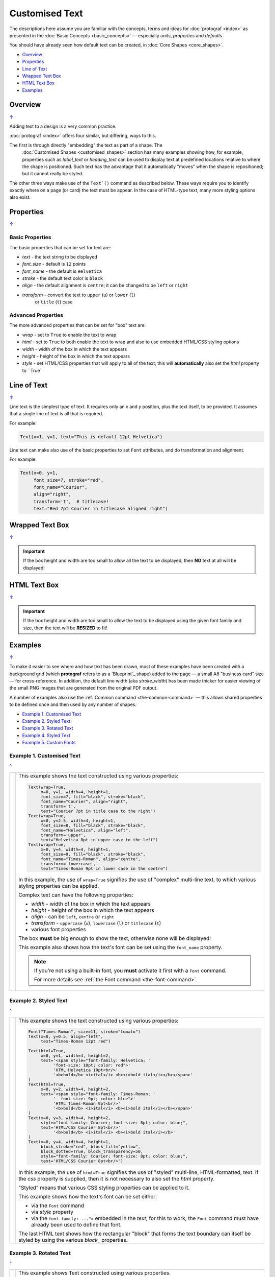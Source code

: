 ===============
Customised Text
===============

.. |dash| unicode:: U+2014 .. EM DASH SIGN
.. |copy| unicode:: U+000A9 .. COPYRIGHT SIGN
   :trim:
.. |deg|  unicode:: U+00B0 .. DEGREE SIGN
   :ltrim:

The descriptions here assume you are familiar with the concepts, terms
and ideas for :doc:`protograf <index>` as presented in the
:doc:`Basic Concepts <basic_concepts>` |dash| especially *units*,
*properties* and *defaults*.

You should have already seen how default text can be created,
in :doc:`Core Shapes <core_shapes>`.

.. _table-of-contents-text:

- `Overview`_
- `Properties`_
- `Line of Text`_
- `Wrapped Text Box`_
- `HTML Text Box`_
- `Examples`_


.. _textIndex:

Overview
========
`↑ <table-of-contents-text_>`_

Adding text to a design is a very common practice.

:doc:`protograf <index>` offers four similar, but differing, ways to this.

The first is through directly "embedding" the text as part of a shape. The
 :doc:`Customised Shapes <customised_shapes>` section has many examples
 showing how, for example, properties such as *label_text* or *heading_text*
 can be used to display text at predefined locations relative to where the
 shape is positioned.  Such text has the advantage that it automatically
 "moves" when the shape is repositioned; but it cannot really be styled.

The other three ways make use of the ``Text`()`` command as described below.
These ways require you to identify exactly where on a page (or card) the text
must be appear.  In the case of HTML-type text, many more styling options also
exist.

.. _textProperties:

Properties
==========
`↑ <table-of-contents-text_>`_

Basic Properties
++++++++++++++++

The basic properties that can be set for text are:

- *text* - the text string to be displayed
- *font_size* - default is ``12`` points
- *font_name* - the default is ``Helvetica``
- *stroke* - the default text color is ``black``
- *align* - the default alignment is ``centre``; it can be changed to be
  ``left`` or ``right``
- *transform* - convert the text to ``upper`` (``u``) or ``lower`` (``l``)
   or ``title`` (``t``) case

Advanced Properties
+++++++++++++++++++

The more advanced properties that can be set for "box" text are:

- *wrap* - set to ``True`` to enable the text to wrap
- *html* - set to ``True`` to both enable the text to wrap and also to use
  embedded HTML/CSS styling options
- *width* - width of the box in which the text appears
- *height* - height of the box in which the text appears
- *style* - set HTML/CSS properties that will apply to all of the text; this
  will **automatically** also set the *html* property to ``True`


.. _textLineOfText:

Line of Text
============
`↑ <table-of-contents-text_>`_

Line text is the simplest type of text.  It requires only an *x* and *y*
position, plus the text itself, to be provided. It assumes that a single
line of text is all that is required.

For example:

.. code:: python

    Text(x=1, y=1, text="This is default 12pt Helvetica")

Line text can make also use of the basic properties to set ``Font``
attributes, and do transformation and alignment.

For example:

.. code:: python

    Text(x=0, y=1,
         font_size=7, stroke="red",
         font_name="Courier",
         align="right",
         transform='t',  # titlecase!
         text="Red 7pt Courier in titlecase aligned right")


.. _textWrap:

Wrapped Text Box
================
`↑ <table-of-contents-text_>`_



.. IMPORTANT::

  If the box height and width are too small to allow all the text to be
  displayed, then **NO** text at all will be displayed!


.. _textHTML:

HTML Text Box
================
`↑ <table-of-contents-text_>`_


.. IMPORTANT::

  If the box height and width are too small to allow the text to be
  displayed using the given font family and size, then the text will be
  **RESIZED** to fit!


.. _textExamples:

Examples
========
`↑ <table-of-contents-text_>`_

To make it easier to see where and how text has been drawn, most of these
examples have been created with a background grid (which **protograf**
refers to as a `Blueprint`_ shape) added to the page |dash| a small A8
"business card" size |dash| for cross-reference. In addition, the default
line width (aka *stroke_width*) has been made thicker for easier viewing of
the small PNG images that are generated from the original PDF output.

A number of examples also use the :ref:`Common command <the-common-command>`
|dash| this allows shared properties to be defined once and then used by any
number of shapes.

- `Example 1. Customised Text`_
- `Example 2. Styled Text`_
- `Example 3. Rotated Text`_
- `Example 4. Styled Text`_
- `Example 5. Custom Fonts`_


Example 1. Customised Text
++++++++++++++++++++++++++
`^ <textIndex_>`_

.. |t02| image:: images/customised/text_custom.png
   :width: 330

===== ======
|t02| This example shows the text constructed using various properties:

      .. code:: python

        Text(wrap=True,
             x=0, y=1, width=4, height=1,
             font_size=7, fill="black", stroke="black",
             font_name="Courier", align="right",
             transform='t',
             text="Courier 7pt in title case to the right")
        Text(wrap=True,
             x=0, y=2.5, width=4, height=1,
             font_size=8, fill="black", stroke="black",
             font_name="Helvetica", align="left",
             transform='upper',
             text="Helvetica 8pt in upper case to the left")
        Text(wrap=True,
             x=0, y=4, width=4, height=1,
             font_size=9, fill="black", stroke="black",
             font_name="Times-Roman", align="centre",
             transform='lowercase',
             text="Times-Roman 9pt in lower case in the centre")

      In this example, the use of ``wrap=True`` signifies the  use of "complex"
      multi-line text, to which various styling properties can be applied.

      Complex text can have the following properties:

      - *width* - width of the box in which the text appears
      - *height* - height of the box in which the text appears
      - *align* - can be ``left``, ``centre`` or ``right``
      - *transform* - ``uppercase`` (``u``), ``lowercase`` (``l``) or
        ``titlecase`` (``t``)
      - various font properties

      The box **must** be big enough to show the text, otherwise none will be
      displayed!

      This example also shows how the text's font can be set using the ``font_name``
      property.

      .. NOTE::

        If you're not using a built-in font, you **must** activate it first
        with a ``Font`` command.

        For more details see :ref:`the Font command <the-font-command>`.

===== ======


Example 2. Styled Text
++++++++++++++++++++++
`^ <textIndex_>`_

.. |t03| image:: images/customised/text_style.png
   :width: 330

===== ======
|t03| This example shows the text constructed using various properties:

      .. code:: python

        Font("Times-Roman", size=11, stroke="tomato")
        Text(x=0, y=0.5, align="left",
             text="Times-Roman 12pt red")

        Text(html=True,
             x=0, y=1, width=4, height=2,
             text='<span style="font-family: Helvetica; '
                  'font-size: 10pt; color: red">'
                  'HTML Helvetica 10pt<br/>'
                  '<b>bold</b> <i>ital</i> <b><i>bold ital</i></b></span>'
        )
        Text(html=True,
             x=0, y=2, width=4, height=2,
             text='<span style="font-family: Times-Roman; '
                  '  font-size: 9pt; color: blue">'
                  'HTML Times-Roman 9pt<br/>'
                  '<b>bold</b> <i>ital</i> <b><i>bold ital</i></b></span>'
        )
        Text(x=0, y=3, width=4, height=2,
             style="font-family: Courier; font-size: 8pt; color: blue;",
             text='HTML/CSS Courier 8pt<br/>'
                  '<b>bold</b> <i>ital</i> <b><i>bold ital</i></b>'
        )
        Text(x=0, y=4, width=4, height=1,
             block_stroke="red", block_fill="yellow",
             block_dotted=True, block_transparency=50,
             style="font-family: Courier; font-size: 8pt; color: blue;",
             text='HTML/CSS Courier 8pt<br/>')

      In this example, the use of ``html=True`` signifies the use of "styled"
      multi-line, HTML-formatted, text.  If the *css* property is supplied,
      then it is not necessary to also set the *html* property.

      "Styled" means that various CSS styling properties can be applied to it.

      This example shows how the text's font can be set either:

      - via the ``Font`` command
      - via *style* property
      - via the ``font-family: ...">`` embedded in the *text*; for this to
        work, the ``Font`` command must have already been used to define
        that font.

      The last HTML text shows how the rectangular "block" that forms the
      text boundary can itself be styled by using the various *block_*
      properties.

===== ======


Example 3. Rotated Text
+++++++++++++++++++++++
`^ <textIndex_>`_

.. |t04| image:: images/customised/text_rotate.png
   :width: 330

===== ======
|t04| This example shows Text constructed using various properties.

      Note the use of the :ref:`Common command <the-common-command>`
      for when multiple Texts all need to share the same properties.

      .. code:: python

        props = Common(
            font_size=7,  fill="black", stroke="black",
            font_name="Helvetica")

        Text(
            common=props, x=1, y=1,
            text="Line text 1,1 - rotate 30",
            rotation=30)
        Text(
            common=props, x=3, y=1,
            text="Line text 3,1 - rotate 30\nline break",
            rotation=30)

        Text(
            common=props, x=0, y=3,
            width=1, height=3, wrap=True,
            text="Wrap text - 1-by-3 - rotate 90",
            rotation=90)
        Text(
            common=props, x=1, y=3,
            width=3, height=1, wrap=True,
            text="Wrap text - 3-by-1 - rotate 90",
            rotation=90)

        Text(
            common=props, x=3, y=3,
            width=1, height=3, html=True,
            style="font-family: Helvetica; font-size: 7pt;",
            text="<i>HTML text</i> - 1-by-3 - rotate 90",
            rotation=90)

      This example shows how the text can be rotated using the *rotation*
      property.

      The top two examples show normal (aka "line") text rotated around
      the mind-point of the text at the ``x`` and ``y`` location.

      Be aware that even though the ``\n`` forces a line-break, the total
      length of the line is still calculated using all the characters.

      The lower two examples on the left show "text in a box" using the
      ``wrap=True`` property.

      It should be noted that the width of the
      box is effectively also rotated, so that the width now becomes the
      "height" (and vice-versa of course).

      The lower example on the right shows "text in a box" using the
      ``html=True`` property.

      For this example, styling is via the *style*
      property and not via the :ref:`Common command <the-common-command>`

      .. IMPORTANT::

        Both *wrap* and *html* text can only be rotated in increments of
        90 (ninety) degrees!!

===== ======


Example 4. Styled Text
++++++++++++++++++++++
`^ <textIndex_>`_

.. |t05| image:: images/customised/text_outlined.png
   :width: 330

===== ======
|t05| This example shows the text constructed using various properties:

      .. code:: python

        basic = Common(
            wrap=True,
            width=5, height=1.5,
            font_size=10,
            stroke="black",
            font_name="Helvetica",
            align="left")
        Text(common=basic,
             x=0, y=0.5,
             fill="white",
             text="Default; no outline")
        Text(common=basic,
             x=0, y=1.5,
             fill="white",
             outlined=True,
             text="Outlined; white fill")
        Text(common=basic,
             x=0, y=2.5,
             fill="red",
             outlined=True,
             text="Outlined; red fill")
        Text(common=basic,
             x=0, y=3.5,
             fill=None,
             outlined=True,
             text_stroke_width=0.1,
             text="Outlined; no fill; text_stroke_width=0.1")
        Text(common=basic,
             x=0, y=5,
             fill="yellow",
             outlined=True,
             text_stroke_width=0.07,
             text="Outlined; yellow fill; text_stroke_width=0.07")

      This example shows how the text can be styled using the *outlined*
      property.

      The first example shows what the text, with given font, size and color,
      looks like without any styling applied.

      The other examples show how the *outlined* property, when set to
      ``True``, will cause the outline of the text to be drawn.

      Depending on what value is set for the *fill* property, the "inside"
      color of the text will be changed.

      The last two examples show the effect of setting the *text_stroke_width*,
      which has a default of ``0.05``, so as to make the outline stroke width
      thicker.

      The fourth example shows how this effect can be used to simulate a
      "bold" styling for the text.

===== ======


Example 5. Custom Fonts
+++++++++++++++++++++++
`^ <textIndex_>`_

These fonts are typically not installed by default on a machine and so this
example will not work as expected. The fonts used can be sourced from:

    * https://fonts.google.com/specimen/Quintessential
    * https://fonts.google.com/specimen/Eagle+Lake
    * https://fontmeme.com/fonts/freemono-font/
    * https://fonts.google.com/specimen/Tektur



.. |t06| image:: images/customised/text_fonts.png
   :width: 330

===== ======
|t06| This example shows the text constructed using various properties:

      .. code:: python

        Font("Quintessential")
        Font("Eagle Lake")
        Font("Tektur")
        Font("FreeMono")

        Text(x=0, y=0.5, width=4, height=1.5,
             align="left", font_name="Tektur",
             text="AbcEJZ?0&")

        Text(x=0, y=1, width=4, height=1.25, wrap=True,
             align="right", stroke="green", font_size=14,
             font_name="Eagle Lake", block_fill="lightcyan",
             text="AbcEJZ?0&")

        Text(x=0, y=2.5, width=4, height=1.25, html=True,
             align="left", stroke="red", font_size=14,
             font_name="Quintessential", block_fill="pink",
             text="AbcEJZ?0&")

        Text(x=0, y=4, width=4, height=1.25,
             block_fill="greenyellow",  # NO html!
             style="""
                 font-family: FreeMono;
                 font-size: 15.0px;
                 color:gray;
                 font-weight: bold;""",
             text="AbcEJZ?0&")

        Text(x=0, y=5.5, width=4, height=2.5,
             html=True, block_fill="silver",
             text="""
             <div style="
                 font-family: Eagle Lake;
                 font-size:12.0px;
                 color:blue;
                 text-align:center;">
             AbcEJZ?0&
             </div>
             <div style="
                 font-family: FreeMono;
                 font-size:14.0px;
                 color:purple;
                 text-align:center;">
             AbcEJZ?0&
             </div>"""
             )

===== ======

